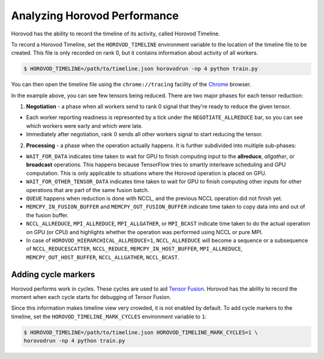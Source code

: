 .. inclusion-marker-start-do-not-remove

Analyzing Horovod Performance
=============================

Horovod has the ability to record the timeline of its activity, called Horovod Timeline.

.. image:: https://user-images.githubusercontent.com/16640218/29735271-9e148da0-89ac-11e7-9ae0-11d7a099ac89.png
   :alt: Horovod Timeline


To record a Horovod Timeline, set the ``HOROVOD_TIMELINE`` environment variable to the location of the timeline
file to be created.  This file is only recorded on rank 0, but it contains information about activity of all workers.

.. code-block:: bash

    $ HOROVOD_TIMELINE=/path/to/timeline.json horovodrun -np 4 python train.py


You can then open the timeline file using the ``chrome://tracing`` facility of the `Chrome <https://www.google.com/chrome/browser/>`__ browser.

In the example above, you can see few tensors being reduced. There are two major phases for each tensor reduction:

1. **Negotiation** - a phase when all workers send to rank 0 signal that they're ready to reduce the given tensor.

* Each worker reporting readiness is represented by a tick under the ``NEGOTIATE_ALLREDUCE`` bar, so you can see which workers were early and which were late.

* Immediately after negotiation, rank 0 sends all other workers signal to start reducing the tensor.

2. **Processing** - a phase when the operation actually happens. It is further subdivided into multiple sub-phases:

* ``WAIT_FOR_DATA`` indicates time taken to wait for GPU to finish computing input to the **allreduce**, *allgather*, or **broadcast** operations. This happens because TensorFlow tries to smartly interleave scheduling and GPU computation. This is only applicable to situations where the Horovod operation is placed on GPU.

* ``WAIT_FOR_OTHER_TENSOR_DATA`` indicates time taken to wait for GPU to finish computing other inputs for other operations that are part of the same fusion batch.

* ``QUEUE`` happens when reduction is done with NCCL, and the previous NCCL operation did not finish yet.

* ``MEMCPY_IN_FUSION_BUFFER`` and ``MEMCPY_OUT_FUSION_BUFFER`` indicate time taken to copy data into and out of the fusion buffer.

* ``NCCL_ALLREDUCE``, ``MPI_ALLREDUCE``, ``MPI_ALLGATHER``, or ``MPI_BCAST`` indicate time taken to do the actual operation on GPU (or CPU) and highlights whether the operation was performed using NCCL or pure MPI.

* In case of ``HOROVOD_HIERARCHICAL_ALLREDUCE=1``, ``NCCL_ALLREDUCE`` will become a sequence or a subsequence of ``NCCL_REDUCESCATTER``, ``NCCL_REDUCE``, ``MEMCPY_IN_HOST_BUFFER``, ``MPI_ALLREDUCE``, ``MEMCPY_OUT_HOST_BUFFER``, ``NCCL_ALLGATHER``, ``NCCL_BCAST``.

Adding cycle markers
~~~~~~~~~~~~~~~~~~~~
Horovod performs work in cycles.  These cycles are used to aid `Tensor Fusion <https://github.com/horovod/horovod/blob/master/docs/tensor-fusion.rst>`__. Horovod has the ability to record the moment when each cycle starts for debugging of Tensor Fusion.

.. image:: https://user-images.githubusercontent.com/16640218/51659458-64806100-1f5f-11e9-9a27-ba934ceec75f.png
   :alt: Cycle Markers


Since this information makes timeline view very crowded, it is not enabled by default. To add cycle markers to the timeline, set the ``HOROVOD_TIMELINE_MARK_CYCLES`` environment variable to ``1``:

.. code-block:: bash

    $ HOROVOD_TIMELINE=/path/to/timeline.json HOROVOD_TIMELINE_MARK_CYCLES=1 \
    horovodrun -np 4 python train.py



.. inclusion-marker-end-do-not-remove
